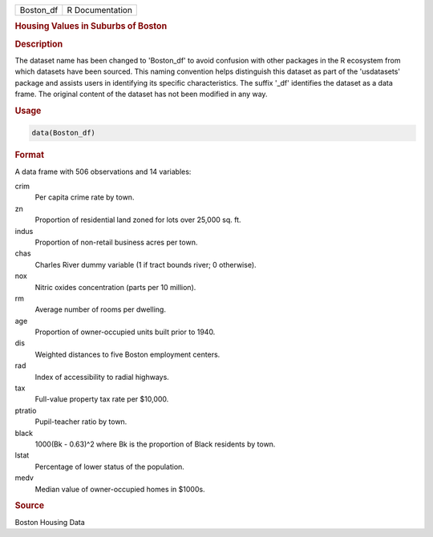 .. container::

   .. container::

      ========= ===============
      Boston_df R Documentation
      ========= ===============

      .. rubric:: Housing Values in Suburbs of Boston
         :name: housing-values-in-suburbs-of-boston

      .. rubric:: Description
         :name: description

      The dataset name has been changed to 'Boston_df' to avoid
      confusion with other packages in the R ecosystem from which
      datasets have been sourced. This naming convention helps
      distinguish this dataset as part of the 'usdatasets' package and
      assists users in identifying its specific characteristics. The
      suffix '\_df' identifies the dataset as a data frame. The original
      content of the dataset has not been modified in any way.

      .. rubric:: Usage
         :name: usage

      .. code:: R

         data(Boston_df)

      .. rubric:: Format
         :name: format

      A data frame with 506 observations and 14 variables:

      crim
         Per capita crime rate by town.

      zn
         Proportion of residential land zoned for lots over 25,000 sq.
         ft.

      indus
         Proportion of non-retail business acres per town.

      chas
         Charles River dummy variable (1 if tract bounds river; 0
         otherwise).

      nox
         Nitric oxides concentration (parts per 10 million).

      rm
         Average number of rooms per dwelling.

      age
         Proportion of owner-occupied units built prior to 1940.

      dis
         Weighted distances to five Boston employment centers.

      rad
         Index of accessibility to radial highways.

      tax
         Full-value property tax rate per $10,000.

      ptratio
         Pupil-teacher ratio by town.

      black
         1000(Bk - 0.63)^2 where Bk is the proportion of Black residents
         by town.

      lstat
         Percentage of lower status of the population.

      medv
         Median value of owner-occupied homes in $1000s.

      .. rubric:: Source
         :name: source

      Boston Housing Data
